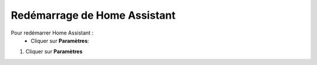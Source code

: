Redémarrage de Home Assistant
----

Pour redémarrer Home Assistant :
   - Cliquer sur **Paramètres**::
.. image:: images/parametres.png 
   :width: 150

   - Choisir **Système**
   - Cliquer en haut à droite sur le bouton.

1. Cliquer sur **Paramètres**

.. image:: images/parametres.png 
   :width: 150
   :align center

 2. Choisir **Système**

.. image:: images/systeme.png
  :width: 300
  :align center

.. image:: images/reboot.png 
   :width: 50

